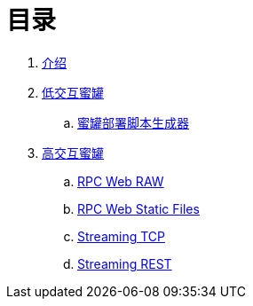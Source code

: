 = 目录

. link:README.adoc[介绍]
. link:low-interaction/README.adoc[低交互蜜罐]
.. link:low-interaction/tools/README.adoc[蜜罐部署脚本生成器]
. link:high-interaction/README.adoc[高交互蜜罐]
.. link:high-interaction/rpc_web_raw_text/README.adoc[RPC Web RAW]
.. link:high-interaction/rpc_web_static_files/README.adoc[RPC Web Static Files]
.. link:high-interaction/streaming_tcp/README.adoc[Streaming TCP]
.. link:high-interaction/streaming_rest/README.adoc[Streaming REST]
